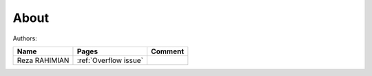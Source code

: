 About
========

Authors:

+---------------+-----------------------+-----------------------+
| Name   	| Pages			| Comment		|
+===============+=======================+=======================+
| Reza RAHIMIAN | :ref:`Overflow issue`	| 		  	|
+---------------+-----------------------+-----------------------+



